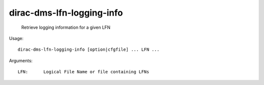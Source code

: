 =================================
dirac-dms-lfn-logging-info
=================================

  Retrieve logging information for a given LFN

Usage::

  dirac-dms-lfn-logging-info [option|cfgfile] ... LFN ...

Arguments::

  LFN:      Logical File Name or file containing LFNs 

